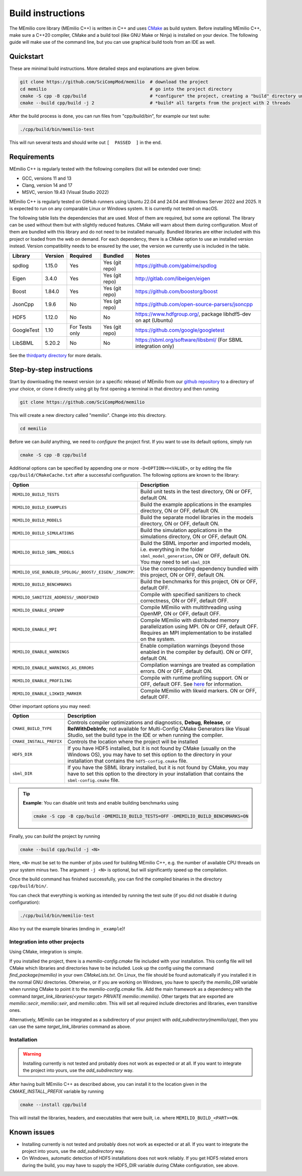 Build instructions
==================

The MEmilio core library (MEmilio C++) is written in C++ and uses `CMake <https://cmake.org/>`_ as build system. Before
installing MEmilio C++, make sure a C++20 compiler, CMake and a build tool (like GNU Make or Ninja) is installed on your
device. The following guide will make use of the command line, but you can use graphical build tools from an IDE as
well.

Quickstart
^^^^^^^^^^

These are minimal build instructions. More detailed steps and explanations are given below.

.. code:: bash

    git clone https://github.com/SciCompMod/memilio  # download the project
    cd memilio                                       # go into the project directory
    cmake -S cpp -B cpp/build                        # *configure* the project, creating a "build" directory under cpp/
    cmake --build cpp/build -j 2                     # *build* all targets from the project with 2 threads

After the build process is done, you can run files from "cpp/build/bin", for example our test suite:

.. code:: bash

    ./cpp/build/bin/memilio-test

This will run several tests and should write out ``[  PASSED  ]`` in the end.

Requirements
^^^^^^^^^^^^
MEmilio C++ is regularly tested with the following compilers (list will be extended over time):

- GCC, versions 11 and 13
- Clang, version 14 and 17
- MSVC, version 19.43 (Visual Studio 2022)

MEmilio C++ is regularly tested on GitHub runners using Ubuntu 22.04 and 24.04 and Windows Server 2022 and 2025. It is
expected to run on any comparable Linux or Windows system. It is currently not tested on macOS.

The following table lists the dependencies that are used. Most of them are required, but some are optional. The library
can be used without them but with slightly reduced features. CMake will warn about them during configuration. Most of
them are bundled with this library and do not need to be installed manually. Bundled libraries are either included with
this project or loaded from the web on demand. For each dependency, there is a CMake option to use an installed version
instead. Version compatibility needs to be ensured by the user, the version we currently use is included in the table.

.. list-table::
    :header-rows: 1

    * - Library 
      - Version  
      - Required 
      - Bundled               
      - Notes
    * - spdlog  
      - 1.15.0   
      - Yes      
      - Yes (git repo)        
      - https://github.com/gabime/spdlog
    * - Eigen   
      - 3.4.0    
      - Yes      
      - Yes (git repo)        
      - http://gitlab.com/libeigen/eigen
    * - Boost   
      - 1.84.0   
      - Yes      
      - Yes (git repo)        
      - https://github.com/boostorg/boost
    * - JsonCpp 
      - 1.9.6    
      - No       
      - Yes (git repo)        
      - https://github.com/open-source-parsers/jsoncpp
    * - HDF5    
      - 1.12.0   
      - No       
      - No                    
      - https://www.hdfgroup.org/, package libhdf5-dev on apt (Ubuntu)
    * - GoogleTest 
      - 1.10  
      - For Tests only 
      - Yes (git repo)  
      - https://github.com/google/googletest
    * - LibSBML 
      - 5.20.2 
      - No 
      - No 
      - https://sbml.org/software/libsbml/ (For SBML integration only)

See the `thirdparty directory <https://github.com/SciCompMod/memilio/blob/main/cpp/thirdparty/README.md>`_ for more details.

Step-by-step instructions
^^^^^^^^^^^^^^^^^^^^^^^^^

Start by downloading the newest version (or a specific release) of MEmilio from our
`github repository <https://github.com/SciCompMod/memilio>`_ to a directory of your choice, or clone it directly using
git by first opening a terminal in that directory and then running

.. code:: bash

    git clone https://github.com/SciCompMod/memilio

.. dropdown:: :fa:`gears` Note for developers

    If you need to push changes to the main repo, register an ssh key with GitHub and clone from 
    *git@github.com:SciCompMod/memilio.git* instead. You can also change to the ssh address later using

    .. code:: bash

        git remote set-url origin git@github.com:SciCompMod/memilio.git

This will create a new directory called "memilio". Change into this directory.

.. code:: bash

    cd memilio
    
Before we can *build* anything, we need to *configure* the project first. If you want to use its default options,
simply run

.. code:: bash

    cmake -S cpp -B cpp/build

Additional options can be specified by appending one or more ``-D<OPTION>=<VALUE>``, or by editing the file
``cpp/build/CMakeCache.txt`` after a successful configuration. The following options are known to the library:

.. list-table::
    :header-rows: 1

    * - Option
      - Description
    * - ``MEMILIO_BUILD_TESTS``
      - Build unit tests in the test directory, ON or OFF, default ON.
    * - ``MEMILIO_BUILD_EXAMPLES``
      - Build the example applications in the examples directory, ON or OFF, default ON.
    * - ``MEMILIO_BUILD_MODELS``
      - Build the separate model libraries in the models directory, ON or OFF, default ON.
    * - ``MEMILIO_BUILD_SIMULATIONS``
      - Build the simulation applications in the simulations directory, ON or OFF, default ON.
    * - ``MEMILIO_BUILD_SBML_MODELS``
      - Build the SBML importer and imported models, i.e. everything in the folder ``sbml_model_generation``, ON or OFF, default ON. You may need to set ``sbml_DIR``
    * - ``MEMILIO_USE_BUNDLED_SPDLOG/_BOOST/_EIGEN/_JSONCPP``:
      - Use the corresponding dependency bundled with this project, ON or OFF, default ON.
    * - ``MEMILIO_BUILD_BENCHMARKS``
      - Build the benchmarks for this project, ON or OFF, default OFF.
    * - ``MEMILIO_SANITIZE_ADDRESS/_UNDEFINED``
      - Compile with specified sanitizers to check correctness, ON or OFF, default OFF.
    * - ``MEMILIO_ENABLE_OPENMP``
      - Compile MEmilio with multithreading using OpenMP, ON or OFF, default OFF.
    * - ``MEMILIO_ENABLE_MPI``
      - Compile MEmilio with distributed memory parallelization using MPI. ON or OFF, default OFF. Requires an MPI implementation to be installed on the system. 
    * - ``MEMILIO_ENABLE_WARNINGS``
      - Enable compilation warnings (beyond those enabled in the compiler by default). ON or OFF, default ON.
    * - ``MEMILIO_ENABLE_WARNINGS_AS_ERRORS``
      - Compilation warnings are treated as compilation errors. ON or OFF, default ON.
    * - ``MEMILIO_ENABLE_PROFILING``
      - Compile with runtime profiling support. ON or OFF, default OFF. See `here <https://github.com/SciCompMod/memilio/blob/main/cpp/benchmarks/profiling.md>`_ for information.
    * - ``MEMILIO_ENABLE_LIKWID_MARKER``
      - Compile MEmilio with likwid markers. ON or OFF, default OFF.

Other important options you may need:

.. list-table::
    :header-rows: 1

    * - Option
      - Description
    * - ``CMAKE_BUILD_TYPE``
      - Controls compiler optimizations and diagnostics, **Debug**, **Release**, or **RelWithDebInfo**; not available for Multi-Config CMake Generators like Visual Studio, set the build type in the IDE or when running the compiler.
    * - ``CMAKE_INSTALL_PREFIX``
      - Controls the location where the project will be installed
    * - ``HDF5_DIR``
      - If you have HDF5 installed, but it is not found by CMake (usually on the Windows OS), you may have to set this option to the directory in your installation that contains the ``hdf5-config.cmake`` file.
    * - ``sbml_DIR``
      - If you have the SBML library installed, but it is not found by CMake, you may have to set this option to the directory in your installation that contains the ``sbml-config.cmake`` file.

.. tip::

    **Example**: You can disable unit tests and enable building benchmarks using 
   
    .. code:: bash
    
        cmake -S cpp -B cpp/build -DMEMILIO_BUILD_TESTS=OFF -DMEMILIO_BUILD_BENCHMARKS=ON

Finally, you can *build* the project by running

.. code:: bash

    cmake --build cpp/build -j <N>

Here, ``<N>`` must be set to the number of jobs used for building MEmilio C++, e.g. the number of available CPU threads
on your system minus two. The argument ``-j <N>`` is optional, but will significantly speed up the compilation.

Once the build command has finished successfully, you can find the compiled binaries in the directory
``cpp/build/bin/``.

You can check that everything is working as intended by running the test suite (if you did not disable it during
configuration):

.. code:: bash

    ./cpp/build/bin/memilio-test

Also try out the example binaries (ending in ``_example``)!

Integration into other projects
~~~~~~~~~~~~~~~~~~~~~~~~~~~~~~~

Using CMake, integration is simple. 

If you installed the project, there is a `memilio-config.cmake` file included with your installation. This config file will tell CMake which libraries and directories have to be included. Look up the config using the command `find_package(memilio)` in your own `CMakeLists.txt`. On Linux, the file should be found automatically if you installed it in the normal GNU directories. Otherwise, or if you are working on Windows, you have to specify the `memilio_DIR` variable when running CMake to point it to the `memilio-config.cmake` file. Add the main framework as a dependency with the command `target_link_libraries(<your target> PRIVATE memilio::memilio)`. Other targets that are exported are `memilio::secir`, `memilio::seir`, and `memilio::abm`. This will set all required include directories and libraries, even transitive ones.

Alternatively, `MEmilio` can be integrated as a subdirectory of your project with `add_subdirectory(memilio/cpp)`, then you can use the same `target_link_libraries` command as above.

Installation
~~~~~~~~~~~~

.. warning::
    
    Installing currently is not tested and probably does not work as expected or at all. If you want to
    integrate the project into yours, use the `add_subdirectory` way.

After having built MEmilio C++ as described above, you can install it to the location given in the
`CMAKE_INSTALL_PREFIX` variable by running

.. code:: bash

    cmake --install cpp/build

This will install the libraries, headers, and executables that were built, i.e. where ``MEMILIO_BUILD_<PART>=ON``.

Known issues
^^^^^^^^^^^^

- Installing currently is not tested and probably does not work as expected or at all. If you want to integrate the project into yours, use the `add_subdirectory` way.
- On Windows, automatic detection of HDF5 installations does not work reliably. If you get HDF5 related errors during the build, you may have to supply the HDF5_DIR variable during CMake configuration, see above.
